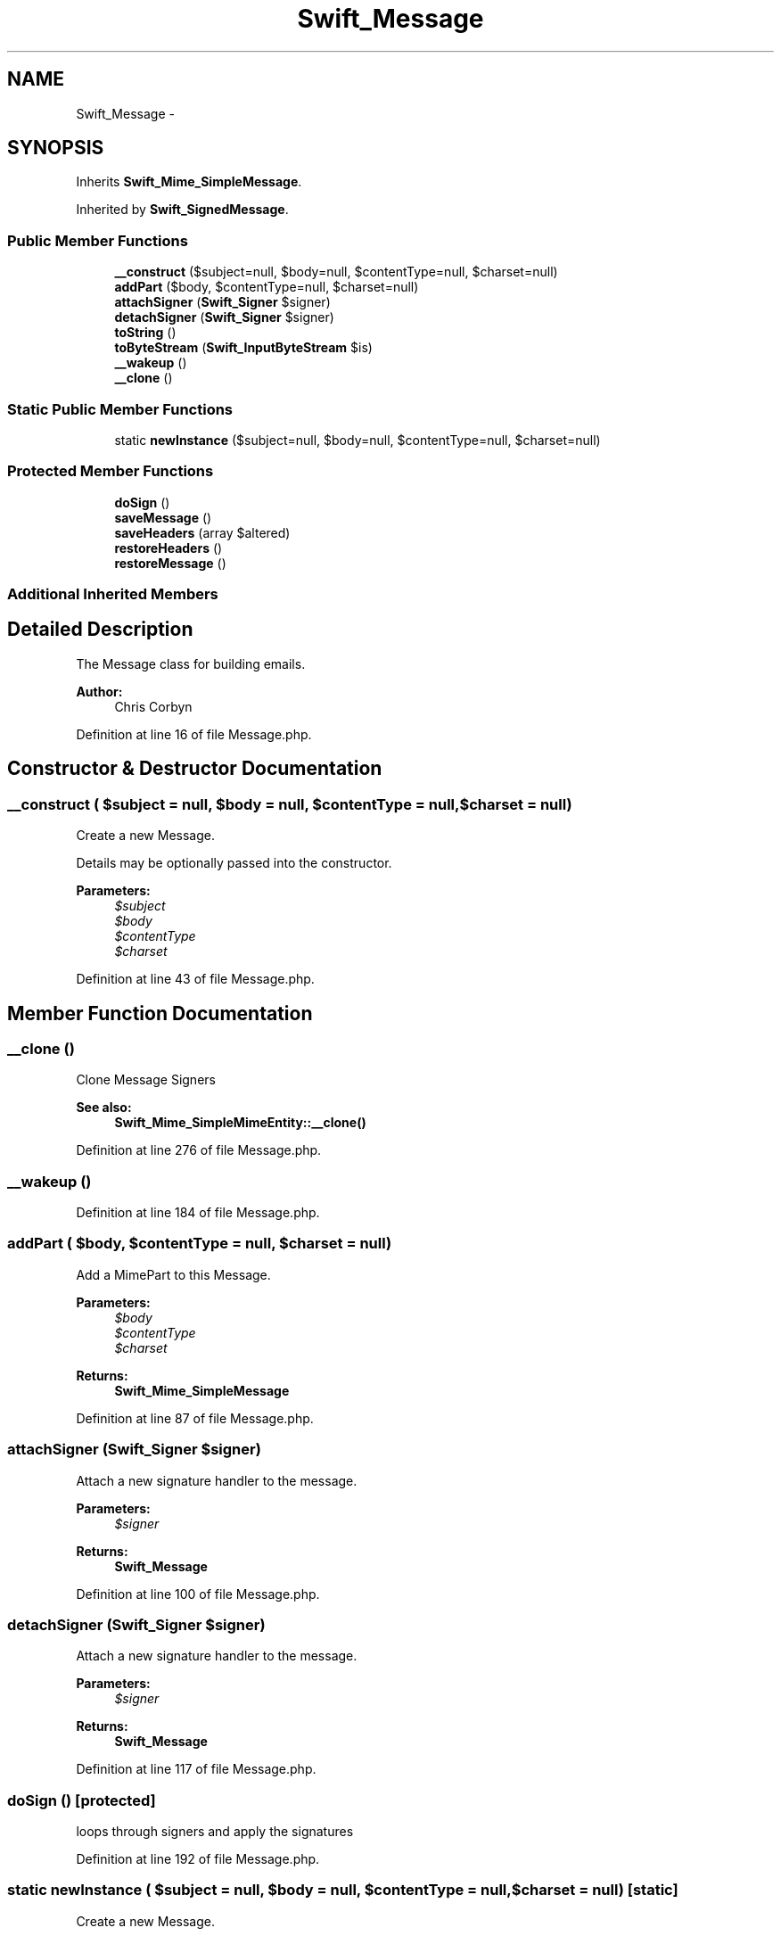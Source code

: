 .TH "Swift_Message" 3 "Tue Apr 14 2015" "Version 1.0" "VirtualSCADA" \" -*- nroff -*-
.ad l
.nh
.SH NAME
Swift_Message \- 
.SH SYNOPSIS
.br
.PP
.PP
Inherits \fBSwift_Mime_SimpleMessage\fP\&.
.PP
Inherited by \fBSwift_SignedMessage\fP\&.
.SS "Public Member Functions"

.in +1c
.ti -1c
.RI "\fB__construct\fP ($subject=null, $body=null, $contentType=null, $charset=null)"
.br
.ti -1c
.RI "\fBaddPart\fP ($body, $contentType=null, $charset=null)"
.br
.ti -1c
.RI "\fBattachSigner\fP (\fBSwift_Signer\fP $signer)"
.br
.ti -1c
.RI "\fBdetachSigner\fP (\fBSwift_Signer\fP $signer)"
.br
.ti -1c
.RI "\fBtoString\fP ()"
.br
.ti -1c
.RI "\fBtoByteStream\fP (\fBSwift_InputByteStream\fP $is)"
.br
.ti -1c
.RI "\fB__wakeup\fP ()"
.br
.ti -1c
.RI "\fB__clone\fP ()"
.br
.in -1c
.SS "Static Public Member Functions"

.in +1c
.ti -1c
.RI "static \fBnewInstance\fP ($subject=null, $body=null, $contentType=null, $charset=null)"
.br
.in -1c
.SS "Protected Member Functions"

.in +1c
.ti -1c
.RI "\fBdoSign\fP ()"
.br
.ti -1c
.RI "\fBsaveMessage\fP ()"
.br
.ti -1c
.RI "\fBsaveHeaders\fP (array $altered)"
.br
.ti -1c
.RI "\fBrestoreHeaders\fP ()"
.br
.ti -1c
.RI "\fBrestoreMessage\fP ()"
.br
.in -1c
.SS "Additional Inherited Members"
.SH "Detailed Description"
.PP 
The Message class for building emails\&.
.PP
\fBAuthor:\fP
.RS 4
Chris Corbyn 
.RE
.PP

.PP
Definition at line 16 of file Message\&.php\&.
.SH "Constructor & Destructor Documentation"
.PP 
.SS "__construct ( $subject = \fCnull\fP,  $body = \fCnull\fP,  $contentType = \fCnull\fP,  $charset = \fCnull\fP)"
Create a new Message\&.
.PP
Details may be optionally passed into the constructor\&.
.PP
\fBParameters:\fP
.RS 4
\fI$subject\fP 
.br
\fI$body\fP 
.br
\fI$contentType\fP 
.br
\fI$charset\fP 
.RE
.PP

.PP
Definition at line 43 of file Message\&.php\&.
.SH "Member Function Documentation"
.PP 
.SS "__clone ()"
Clone Message Signers 
.PP
\fBSee also:\fP
.RS 4
\fBSwift_Mime_SimpleMimeEntity::__clone()\fP 
.RE
.PP

.PP
Definition at line 276 of file Message\&.php\&.
.SS "__wakeup ()"

.PP
Definition at line 184 of file Message\&.php\&.
.SS "addPart ( $body,  $contentType = \fCnull\fP,  $charset = \fCnull\fP)"
Add a MimePart to this Message\&.
.PP
\fBParameters:\fP
.RS 4
\fI$body\fP 
.br
\fI$contentType\fP 
.br
\fI$charset\fP 
.RE
.PP
\fBReturns:\fP
.RS 4
\fBSwift_Mime_SimpleMessage\fP 
.RE
.PP

.PP
Definition at line 87 of file Message\&.php\&.
.SS "attachSigner (\fBSwift_Signer\fP $signer)"
Attach a new signature handler to the message\&.
.PP
\fBParameters:\fP
.RS 4
\fI$signer\fP 
.RE
.PP
\fBReturns:\fP
.RS 4
\fBSwift_Message\fP 
.RE
.PP

.PP
Definition at line 100 of file Message\&.php\&.
.SS "detachSigner (\fBSwift_Signer\fP $signer)"
Attach a new signature handler to the message\&.
.PP
\fBParameters:\fP
.RS 4
\fI$signer\fP 
.RE
.PP
\fBReturns:\fP
.RS 4
\fBSwift_Message\fP 
.RE
.PP

.PP
Definition at line 117 of file Message\&.php\&.
.SS "doSign ()\fC [protected]\fP"
loops through signers and apply the signatures 
.PP
Definition at line 192 of file Message\&.php\&.
.SS "static newInstance ( $subject = \fCnull\fP,  $body = \fCnull\fP,  $contentType = \fCnull\fP,  $charset = \fCnull\fP)\fC [static]\fP"
Create a new Message\&.
.PP
\fBParameters:\fP
.RS 4
\fI$subject\fP 
.br
\fI$body\fP 
.br
\fI$contentType\fP 
.br
\fI$charset\fP 
.RE
.PP
\fBReturns:\fP
.RS 4
\fBSwift_Message\fP 
.RE
.PP

.PP
Definition at line 73 of file Message\&.php\&.
.SS "restoreHeaders ()\fC [protected]\fP"
Remove or restore altered headers 
.PP
Definition at line 247 of file Message\&.php\&.
.SS "restoreMessage ()\fC [protected]\fP"
Restore message body 
.PP
Definition at line 263 of file Message\&.php\&.
.SS "saveHeaders (array $altered)\fC [protected]\fP"
save the original headers 
.PP
\fBParameters:\fP
.RS 4
\fI$altered\fP 
.RE
.PP

.PP
Definition at line 233 of file Message\&.php\&.
.SS "saveMessage ()\fC [protected]\fP"
save the message before any signature is applied 
.PP
Definition at line 218 of file Message\&.php\&.
.SS "toByteStream (\fBSwift_InputByteStream\fP $is)"
Write this message to a \fBSwift_InputByteStream\fP\&.
.PP
\fBParameters:\fP
.RS 4
\fI$is\fP 
.RE
.PP

.PP
Implements \fBSwift_Mime_MimeEntity\fP\&.
.PP
Definition at line 167 of file Message\&.php\&.
.SS "toString ()"
Get this message as a complete string\&.
.PP
\fBReturns:\fP
.RS 4
string 
.RE
.PP

.PP
Implements \fBSwift_Mime_MimeEntity\fP\&.
.PP
Definition at line 145 of file Message\&.php\&.

.SH "Author"
.PP 
Generated automatically by Doxygen for VirtualSCADA from the source code\&.
